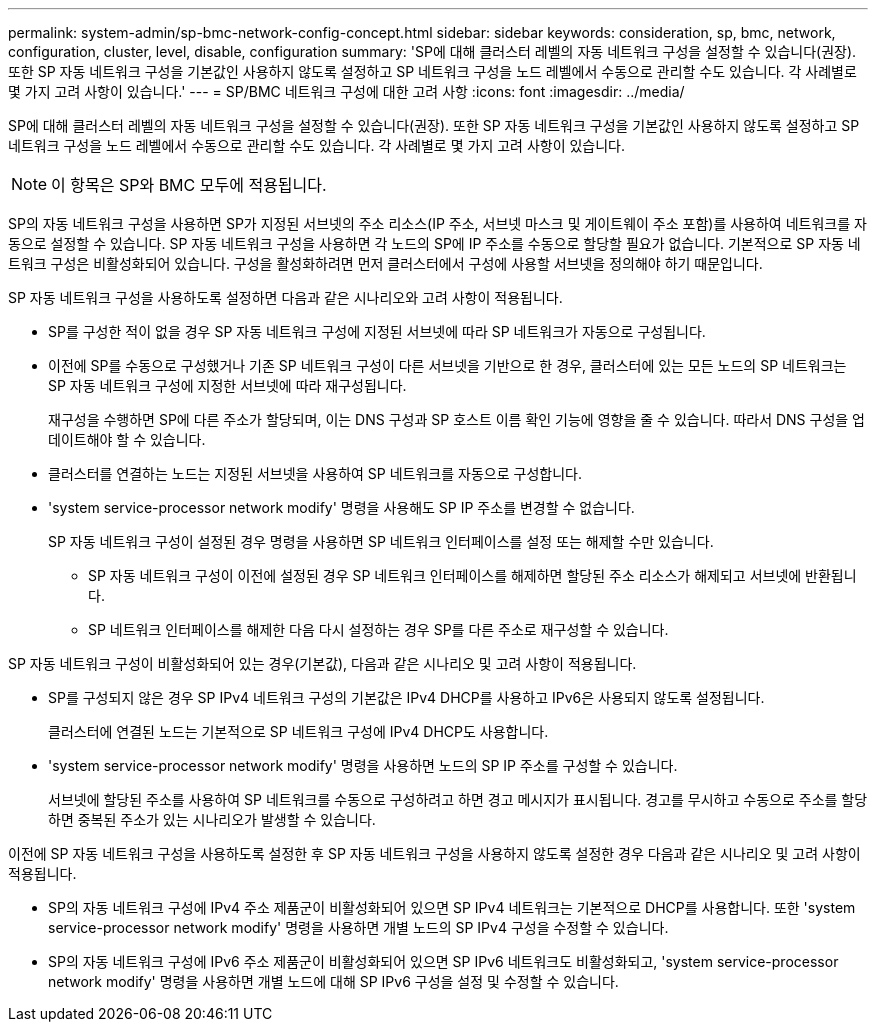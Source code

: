 ---
permalink: system-admin/sp-bmc-network-config-concept.html 
sidebar: sidebar 
keywords: consideration, sp, bmc, network, configuration, cluster, level, disable, configuration 
summary: 'SP에 대해 클러스터 레벨의 자동 네트워크 구성을 설정할 수 있습니다(권장). 또한 SP 자동 네트워크 구성을 기본값인 사용하지 않도록 설정하고 SP 네트워크 구성을 노드 레벨에서 수동으로 관리할 수도 있습니다. 각 사례별로 몇 가지 고려 사항이 있습니다.' 
---
= SP/BMC 네트워크 구성에 대한 고려 사항
:icons: font
:imagesdir: ../media/


[role="lead"]
SP에 대해 클러스터 레벨의 자동 네트워크 구성을 설정할 수 있습니다(권장). 또한 SP 자동 네트워크 구성을 기본값인 사용하지 않도록 설정하고 SP 네트워크 구성을 노드 레벨에서 수동으로 관리할 수도 있습니다. 각 사례별로 몇 가지 고려 사항이 있습니다.

[NOTE]
====
이 항목은 SP와 BMC 모두에 적용됩니다.

====
SP의 자동 네트워크 구성을 사용하면 SP가 지정된 서브넷의 주소 리소스(IP 주소, 서브넷 마스크 및 게이트웨이 주소 포함)를 사용하여 네트워크를 자동으로 설정할 수 있습니다. SP 자동 네트워크 구성을 사용하면 각 노드의 SP에 IP 주소를 수동으로 할당할 필요가 없습니다. 기본적으로 SP 자동 네트워크 구성은 비활성화되어 있습니다. 구성을 활성화하려면 먼저 클러스터에서 구성에 사용할 서브넷을 정의해야 하기 때문입니다.

SP 자동 네트워크 구성을 사용하도록 설정하면 다음과 같은 시나리오와 고려 사항이 적용됩니다.

* SP를 구성한 적이 없을 경우 SP 자동 네트워크 구성에 지정된 서브넷에 따라 SP 네트워크가 자동으로 구성됩니다.
* 이전에 SP를 수동으로 구성했거나 기존 SP 네트워크 구성이 다른 서브넷을 기반으로 한 경우, 클러스터에 있는 모든 노드의 SP 네트워크는 SP 자동 네트워크 구성에 지정한 서브넷에 따라 재구성됩니다.
+
재구성을 수행하면 SP에 다른 주소가 할당되며, 이는 DNS 구성과 SP 호스트 이름 확인 기능에 영향을 줄 수 있습니다. 따라서 DNS 구성을 업데이트해야 할 수 있습니다.

* 클러스터를 연결하는 노드는 지정된 서브넷을 사용하여 SP 네트워크를 자동으로 구성합니다.
* 'system service-processor network modify' 명령을 사용해도 SP IP 주소를 변경할 수 없습니다.
+
SP 자동 네트워크 구성이 설정된 경우 명령을 사용하면 SP 네트워크 인터페이스를 설정 또는 해제할 수만 있습니다.

+
** SP 자동 네트워크 구성이 이전에 설정된 경우 SP 네트워크 인터페이스를 해제하면 할당된 주소 리소스가 해제되고 서브넷에 반환됩니다.
** SP 네트워크 인터페이스를 해제한 다음 다시 설정하는 경우 SP를 다른 주소로 재구성할 수 있습니다.




SP 자동 네트워크 구성이 비활성화되어 있는 경우(기본값), 다음과 같은 시나리오 및 고려 사항이 적용됩니다.

* SP를 구성되지 않은 경우 SP IPv4 네트워크 구성의 기본값은 IPv4 DHCP를 사용하고 IPv6은 사용되지 않도록 설정됩니다.
+
클러스터에 연결된 노드는 기본적으로 SP 네트워크 구성에 IPv4 DHCP도 사용합니다.

* 'system service-processor network modify' 명령을 사용하면 노드의 SP IP 주소를 구성할 수 있습니다.
+
서브넷에 할당된 주소를 사용하여 SP 네트워크를 수동으로 구성하려고 하면 경고 메시지가 표시됩니다. 경고를 무시하고 수동으로 주소를 할당하면 중복된 주소가 있는 시나리오가 발생할 수 있습니다.



이전에 SP 자동 네트워크 구성을 사용하도록 설정한 후 SP 자동 네트워크 구성을 사용하지 않도록 설정한 경우 다음과 같은 시나리오 및 고려 사항이 적용됩니다.

* SP의 자동 네트워크 구성에 IPv4 주소 제품군이 비활성화되어 있으면 SP IPv4 네트워크는 기본적으로 DHCP를 사용합니다. 또한 'system service-processor network modify' 명령을 사용하면 개별 노드의 SP IPv4 구성을 수정할 수 있습니다.
* SP의 자동 네트워크 구성에 IPv6 주소 제품군이 비활성화되어 있으면 SP IPv6 네트워크도 비활성화되고, 'system service-processor network modify' 명령을 사용하면 개별 노드에 대해 SP IPv6 구성을 설정 및 수정할 수 있습니다.

